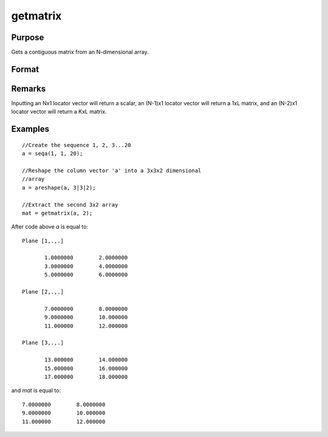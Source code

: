 
getmatrix
==============================================

Purpose
----------------

Gets a contiguous matrix from an N-dimensional array.

Format
----------------
.. function:: getmatrix(a, loc)

    :param a: data
    :type a: N-dimensional array

    :param loc: indices into the array to locate the matrix of interest where *M* equals *N*, N-1 or N-2.
    :type loc: Mx1 vector

    :returns: y (*KxL or 1xL matrix or scalar*), where *L* is the
        size of the fastest moving dimension of the array and *K* is the size
        of the second fastest moving dimension.

Remarks
-------

Inputting an Nx1 locator vector will return a scalar, an (N-1)x1 locator
vector will return a 1xL matrix, and an (N-2)x1 locator vector will
return a KxL matrix.


Examples
----------------

::

    //Create the sequence 1, 2, 3...20
    a = seqa(1, 1, 20);
    
    //Reshape the column vector 'a' into a 3x3x2 dimensional 
    //array
    a = areshape(a, 3|3|2);
    
    //Extract the second 3x2 array
    mat = getmatrix(a, 2);

After code above *a* is equal to:

::

    Plane [1,.,.]
    
           1.0000000        2.0000000
           3.0000000        4.0000000
           5.0000000        6.0000000
    
    Plane [2,.,.]
    
           7.0000000        8.0000000
           9.0000000        10.000000
           11.000000        12.000000
    
    Plane [3,.,.]
    
           13.000000        14.000000
           15.000000        16.000000
           17.000000        18.000000

and *mat* is equal to:

::

           7.0000000        8.0000000
           9.0000000        10.000000
           11.000000        12.000000

.. seealso:: Functions :func:`getarray`, :func:`getmatrix4D`

